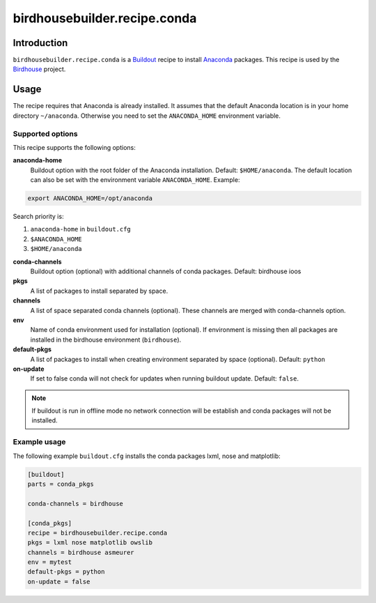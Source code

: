 *****************************
birdhousebuilder.recipe.conda
*****************************

.. image:: https://travis-ci.org/bird-house/birdhousebuilder.recipe.conda.svg?branch=master
   :target: https://travis-ci.org/bird-house/birdhousebuilder.recipe.conda
   :alt: Travis Build


Introduction
************

``birdhousebuilder.recipe.conda`` is a `Buildout`_ recipe to install `Anaconda`_ packages. This recipe is used by the `Birdhouse`_ project. 

.. _`Buildout`: http://buildout.org/
.. _`Anaconda`: http://www.continuum.io/
.. _`Birdhouse`: http://bird-house.github.io/

Usage
*****

The recipe requires that Anaconda is already installed. It assumes that the default Anaconda location is in your home directory ``~/anaconda``. Otherwise you need to set the ``ANACONDA_HOME`` environment variable.


Supported options
=================

This recipe supports the following options:

**anaconda-home**
   Buildout option with the root folder of the Anaconda installation. Default: ``$HOME/anaconda``.
   The default location can also be set with the environment variable ``ANACONDA_HOME``. Example:

.. code-block:: sh

     export ANACONDA_HOME=/opt/anaconda

Search priority is:

1. ``anaconda-home`` in ``buildout.cfg``
2. ``$ANACONDA_HOME``
3. ``$HOME/anaconda``
  
**conda-channels**
   Buildout option (optional) with additional channels of conda packages. Default: birdhouse ioos
  
**pkgs**
   A list of packages to install separated by space.

**channels**
   A list of space separated conda channels (optional). These channels are merged with conda-channels option.

**env**
   Name of conda environment used for installation (optional). If environment is missing then all packages are installed in the birdhouse environment (``birdhouse``).

**default-pkgs**
   A list of packages to install when creating environment separated by space (optional). Default: ``python``

**on-update**
   If set to false conda will not check for updates when running buildout update. Default: ``false``.

.. note::

   If buildout is run in offline mode no network connection will be establish and conda packages will not be installed.

Example usage
=============

The following example ``buildout.cfg`` installs the conda packages lxml, nose and matplotlib:

.. code-block:: sh

  [buildout]
  parts = conda_pkgs

  conda-channels = birdhouse

  [conda_pkgs]
  recipe = birdhousebuilder.recipe.conda
  pkgs = lxml nose matplotlib owslib
  channels = birdhouse asmeurer
  env = mytest
  default-pkgs = python
  on-update = false

